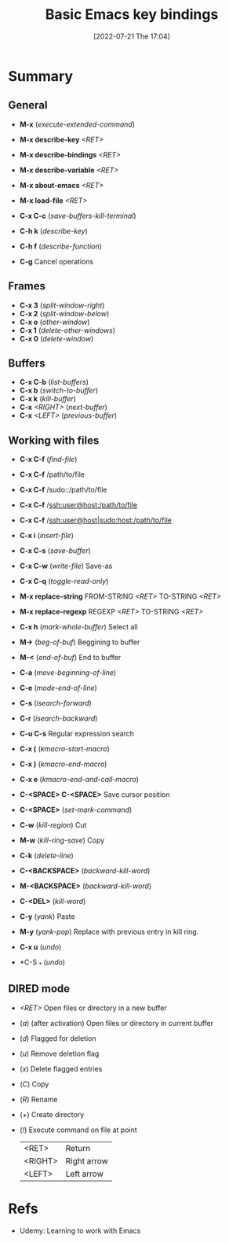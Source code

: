 :PROPERTIES:
:ID:       6096efff-26ff-49f3-984f-93fb077ffa6f
:END:
#+title: Basic Emacs key bindings
#+date: [2022-07-21 The 17:04]
#+filetags: :note:course:basic:command:emacs:

* Summary
** General
- *M-x* (/execute-extended-command/)

- *M-x describe-key* /<RET>/
- *M-x describe-bindings* /<RET>/
- *M-x describe-variable* /<RET>/

- *M-x about-emacs* /<RET>/
- *M-x load-file* /<RET>/

- *C-x C-c* (/save-buffers-kill-terminal/)
- *C-h k* (/describe-key/)
- *C-h f* (/describe-function/)
- *C-g* Cancel operations

** Frames
- *C-x 3* (/split-window-right/)
- *C-x 2* (/split-window-below/)
- *C-x o* (/other-window/)
- *C-x 1* (/delete-other-windows/)
- *C-x 0* (/delete-window/)

** Buffers
- *C-x C-b* (/list-buffers/)
- *C-x b* (/switch-to-buffer/)
- *C-x k* (/kill-buffer/)
- *C-x* /<RIGHT>/ (/next-buffer/)
- *C-x* /<LEFT>/ (/previous-buffer/)

** Working with files
- *C-x C-f* (/find-file/)
- *C-x C-f* /path/to/file
- *C-x C-f* /sudo::/path/to/file
- *C-x C-f* /ssh:user@host:/path/to/file
- *C-x C-f* /ssh:user@host|sudo:host:/path/to/file

- *C-x i* (/insert-file/)
- *C-x C-s* (/save-buffer/)
- *C-x C-w* (/write-file/) Save-as
- *C-x C-q* (/toggle-read-only/)

- *M-x replace-string* FROM-STRING /<RET>/ TO-STRING /<RET>/
- *M-x replace-regexp* REGEXP /<RET>/ TO-STRING /<RET>/

- *C-x h* (/mark-whole-buffer/) Select all
- *M->* (/beg-of-buf/) Beggining to buffer
- *M-<* (/end-of-buf/) End to buffer
- *C-a* (/move-beginning-of-line/)
- *C-e* (/mode-end-of-line/)
- *C-s* (/isearch-forward/)
- *C-r* (/isearch-backward/)
- *C-u C-s* Regular expression search
- *C-x (* (/kmacro-start-macro/)
- *C-x )* (/kmacro-end-macro/)
- *C-x e* (/kmacro-end-and-call-macro/)
- *C-<SPACE> C-<SPACE>* Save cursor position

- *C-<SPACE>* (/set-mark-command/)
- *C-w* (/kill-region/) Cut
- *M-w* (/kill-ring-save/) Copy
- *C-k* (/delete-line/)
- *C-<BACKSPACE>* (/backward-kill-word/)
- *M-<BACKSPACE>* (/backward-kill-word/)
- *C-<DEL>* (/kill-word/)
- *C-y* (/yank/) Paste
- *M-y* (/yank-pop/) Replace with previous entry in kill ring.
- *C-x u* (/undo/)
- *C-S _* (/undo/)

** DIRED mode
- /<RET>/ Open files or directory in a new buffer
- (/a/) (after activation) Open files or directory in current buffer
- (/d/) Flagged for deletion
- (/u/) Remove deletion flag
- (/x/) Delete flagged entries
- (/C/) Copy
- (/R/) Rename
- (/+/) Create directory
- (/!/) Execute command on file at point

  |---------+-------------|
  | <RET>   | Return      |
  | <RIGHT> | Right arrow |
  | <LEFT>  | Left arrow  |

* Refs
- Udemy: Learning to work with Emacs

